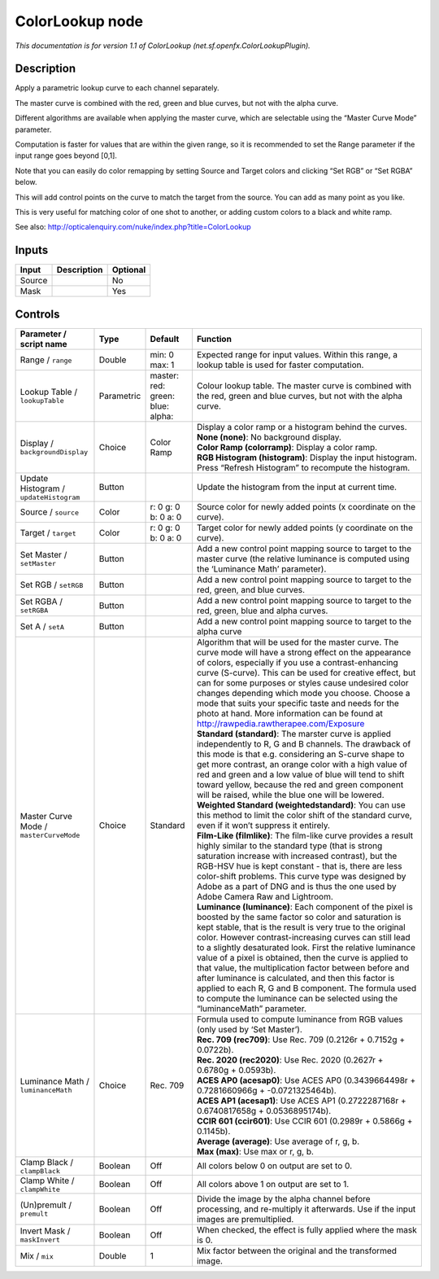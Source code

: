 .. _net.sf.openfx.ColorLookupPlugin:

.. raw:: html

   <!-- Do not edit this file! It is generated automatically by Natron itself. -->

ColorLookup node
================

|pluginIcon| 

*This documentation is for version 1.1 of ColorLookup (net.sf.openfx.ColorLookupPlugin).*

Description
-----------

Apply a parametric lookup curve to each channel separately.

The master curve is combined with the red, green and blue curves, but not with the alpha curve.

Different algorithms are available when applying the master curve, which are selectable using the “Master Curve Mode” parameter.

Computation is faster for values that are within the given range, so it is recommended to set the Range parameter if the input range goes beyond [0,1].

Note that you can easily do color remapping by setting Source and Target colors and clicking “Set RGB” or “Set RGBA” below.

This will add control points on the curve to match the target from the source. You can add as many point as you like.

This is very useful for matching color of one shot to another, or adding custom colors to a black and white ramp.

See also: http://opticalenquiry.com/nuke/index.php?title=ColorLookup

Inputs
------

+--------+-------------+----------+
| Input  | Description | Optional |
+========+=============+==========+
| Source |             | No       |
+--------+-------------+----------+
| Mask   |             | Yes      |
+--------+-------------+----------+

Controls
--------

.. tabularcolumns:: |>{\raggedright}p{0.2\columnwidth}|>{\raggedright}p{0.06\columnwidth}|>{\raggedright}p{0.07\columnwidth}|p{0.63\columnwidth}|

.. cssclass:: longtable

+-----------------------------------------+------------+--------------------------------------------+----------------------------------------------------------------------------------------------------------------------------------------------------------------------------------------------------------------------------------------------------------------------------------------------------------------------------------------------------------------------------------------------------------------------------------------------------------------------------------------------------------------------------------------------------------------------------------------------------------------------+
| Parameter / script name                 | Type       | Default                                    | Function                                                                                                                                                                                                                                                                                                                                                                                                                                                                                                                                                                                                             |
+=========================================+============+============================================+======================================================================================================================================================================================================================================================================================================================================================================================================================================================================================================================================================================================================================+
| Range / ``range``                       | Double     | min: 0 max: 1                              | Expected range for input values. Within this range, a lookup table is used for faster computation.                                                                                                                                                                                                                                                                                                                                                                                                                                                                                                                   |
+-----------------------------------------+------------+--------------------------------------------+----------------------------------------------------------------------------------------------------------------------------------------------------------------------------------------------------------------------------------------------------------------------------------------------------------------------------------------------------------------------------------------------------------------------------------------------------------------------------------------------------------------------------------------------------------------------------------------------------------------------+
| Lookup Table / ``lookupTable``          | Parametric | master:   red:   green:   blue:   alpha:   | Colour lookup table. The master curve is combined with the red, green and blue curves, but not with the alpha curve.                                                                                                                                                                                                                                                                                                                                                                                                                                                                                                 |
+-----------------------------------------+------------+--------------------------------------------+----------------------------------------------------------------------------------------------------------------------------------------------------------------------------------------------------------------------------------------------------------------------------------------------------------------------------------------------------------------------------------------------------------------------------------------------------------------------------------------------------------------------------------------------------------------------------------------------------------------------+
| Display / ``backgroundDisplay``         | Choice     | Color Ramp                                 | | Display a color ramp or a histogram behind the curves.                                                                                                                                                                                                                                                                                                                                                                                                                                                                                                                                                             |
|                                         |            |                                            | | **None (none)**: No background display.                                                                                                                                                                                                                                                                                                                                                                                                                                                                                                                                                                            |
|                                         |            |                                            | | **Color Ramp (colorramp)**: Display a color ramp.                                                                                                                                                                                                                                                                                                                                                                                                                                                                                                                                                                  |
|                                         |            |                                            | | **RGB Histogram (histogram)**: Display the input histogram. Press “Refresh Histogram” to recompute the histogram.                                                                                                                                                                                                                                                                                                                                                                                                                                                                                                  |
+-----------------------------------------+------------+--------------------------------------------+----------------------------------------------------------------------------------------------------------------------------------------------------------------------------------------------------------------------------------------------------------------------------------------------------------------------------------------------------------------------------------------------------------------------------------------------------------------------------------------------------------------------------------------------------------------------------------------------------------------------+
| Update Histogram / ``updateHistogram``  | Button     |                                            | Update the histogram from the input at current time.                                                                                                                                                                                                                                                                                                                                                                                                                                                                                                                                                                 |
+-----------------------------------------+------------+--------------------------------------------+----------------------------------------------------------------------------------------------------------------------------------------------------------------------------------------------------------------------------------------------------------------------------------------------------------------------------------------------------------------------------------------------------------------------------------------------------------------------------------------------------------------------------------------------------------------------------------------------------------------------+
| Source / ``source``                     | Color      | r: 0 g: 0 b: 0 a: 0                        | Source color for newly added points (x coordinate on the curve).                                                                                                                                                                                                                                                                                                                                                                                                                                                                                                                                                     |
+-----------------------------------------+------------+--------------------------------------------+----------------------------------------------------------------------------------------------------------------------------------------------------------------------------------------------------------------------------------------------------------------------------------------------------------------------------------------------------------------------------------------------------------------------------------------------------------------------------------------------------------------------------------------------------------------------------------------------------------------------+
| Target / ``target``                     | Color      | r: 0 g: 0 b: 0 a: 0                        | Target color for newly added points (y coordinate on the curve).                                                                                                                                                                                                                                                                                                                                                                                                                                                                                                                                                     |
+-----------------------------------------+------------+--------------------------------------------+----------------------------------------------------------------------------------------------------------------------------------------------------------------------------------------------------------------------------------------------------------------------------------------------------------------------------------------------------------------------------------------------------------------------------------------------------------------------------------------------------------------------------------------------------------------------------------------------------------------------+
| Set Master / ``setMaster``              | Button     |                                            | Add a new control point mapping source to target to the master curve (the relative luminance is computed using the ‘Luminance Math’ parameter).                                                                                                                                                                                                                                                                                                                                                                                                                                                                      |
+-----------------------------------------+------------+--------------------------------------------+----------------------------------------------------------------------------------------------------------------------------------------------------------------------------------------------------------------------------------------------------------------------------------------------------------------------------------------------------------------------------------------------------------------------------------------------------------------------------------------------------------------------------------------------------------------------------------------------------------------------+
| Set RGB / ``setRGB``                    | Button     |                                            | Add a new control point mapping source to target to the red, green, and blue curves.                                                                                                                                                                                                                                                                                                                                                                                                                                                                                                                                 |
+-----------------------------------------+------------+--------------------------------------------+----------------------------------------------------------------------------------------------------------------------------------------------------------------------------------------------------------------------------------------------------------------------------------------------------------------------------------------------------------------------------------------------------------------------------------------------------------------------------------------------------------------------------------------------------------------------------------------------------------------------+
| Set RGBA / ``setRGBA``                  | Button     |                                            | Add a new control point mapping source to target to the red, green, blue and alpha curves.                                                                                                                                                                                                                                                                                                                                                                                                                                                                                                                           |
+-----------------------------------------+------------+--------------------------------------------+----------------------------------------------------------------------------------------------------------------------------------------------------------------------------------------------------------------------------------------------------------------------------------------------------------------------------------------------------------------------------------------------------------------------------------------------------------------------------------------------------------------------------------------------------------------------------------------------------------------------+
| Set A / ``setA``                        | Button     |                                            | Add a new control point mapping source to target to the alpha curve                                                                                                                                                                                                                                                                                                                                                                                                                                                                                                                                                  |
+-----------------------------------------+------------+--------------------------------------------+----------------------------------------------------------------------------------------------------------------------------------------------------------------------------------------------------------------------------------------------------------------------------------------------------------------------------------------------------------------------------------------------------------------------------------------------------------------------------------------------------------------------------------------------------------------------------------------------------------------------+
| Master Curve Mode / ``masterCurveMode`` | Choice     | Standard                                   | | Algorithm that will be used for the master curve. The curve mode will have a strong effect on the appearance of colors, especially if you use a contrast-enhancing curve (S-curve). This can be used for creative effect, but can for some purposes or styles cause undesired color changes depending which mode you choose. Choose a mode that suits your specific taste and needs for the photo at hand. More information can be found at http://rawpedia.rawtherapee.com/Exposure                                                                                                                               |
|                                         |            |                                            | | **Standard (standard)**: The marster curve is applied independently to R, G and B channels. The drawback of this mode is that e.g. considering an S-curve shape to get more contrast, an orange color with a high value of red and green and a low value of blue will tend to shift toward yellow, because the red and green component will be raised, while the blue one will be lowered.                                                                                                                                                                                                                         |
|                                         |            |                                            | | **Weighted Standard (weightedstandard)**: You can use this method to limit the color shift of the standard curve, even if it won’t suppress it entirely.                                                                                                                                                                                                                                                                                                                                                                                                                                                           |
|                                         |            |                                            | | **Film-Like (filmlike)**: The film-like curve provides a result highly similar to the standard type (that is strong saturation increase with increased contrast), but the RGB-HSV hue is kept constant - that is, there are less color-shift problems. This curve type was designed by Adobe as a part of DNG and is thus the one used by Adobe Camera Raw and Lightroom.                                                                                                                                                                                                                                          |
|                                         |            |                                            | | **Luminance (luminance)**: Each component of the pixel is boosted by the same factor so color and saturation is kept stable, that is the result is very true to the original color. However contrast-increasing curves can still lead to a slightly desaturated look. First the relative luminance value of a pixel is obtained, then the curve is applied to that value, the multiplication factor between before and after luminance is calculated, and then this factor is applied to each R, G and B component. The formula used to compute the luminance can be selected using the “luminanceMath” parameter. |
+-----------------------------------------+------------+--------------------------------------------+----------------------------------------------------------------------------------------------------------------------------------------------------------------------------------------------------------------------------------------------------------------------------------------------------------------------------------------------------------------------------------------------------------------------------------------------------------------------------------------------------------------------------------------------------------------------------------------------------------------------+
| Luminance Math / ``luminanceMath``      | Choice     | Rec. 709                                   | | Formula used to compute luminance from RGB values (only used by ‘Set Master’).                                                                                                                                                                                                                                                                                                                                                                                                                                                                                                                                     |
|                                         |            |                                            | | **Rec. 709 (rec709)**: Use Rec. 709 (0.2126r + 0.7152g + 0.0722b).                                                                                                                                                                                                                                                                                                                                                                                                                                                                                                                                                 |
|                                         |            |                                            | | **Rec. 2020 (rec2020)**: Use Rec. 2020 (0.2627r + 0.6780g + 0.0593b).                                                                                                                                                                                                                                                                                                                                                                                                                                                                                                                                              |
|                                         |            |                                            | | **ACES AP0 (acesap0)**: Use ACES AP0 (0.3439664498r + 0.7281660966g + -0.0721325464b).                                                                                                                                                                                                                                                                                                                                                                                                                                                                                                                             |
|                                         |            |                                            | | **ACES AP1 (acesap1)**: Use ACES AP1 (0.2722287168r + 0.6740817658g + 0.0536895174b).                                                                                                                                                                                                                                                                                                                                                                                                                                                                                                                              |
|                                         |            |                                            | | **CCIR 601 (ccir601)**: Use CCIR 601 (0.2989r + 0.5866g + 0.1145b).                                                                                                                                                                                                                                                                                                                                                                                                                                                                                                                                                |
|                                         |            |                                            | | **Average (average)**: Use average of r, g, b.                                                                                                                                                                                                                                                                                                                                                                                                                                                                                                                                                                     |
|                                         |            |                                            | | **Max (max)**: Use max or r, g, b.                                                                                                                                                                                                                                                                                                                                                                                                                                                                                                                                                                                 |
+-----------------------------------------+------------+--------------------------------------------+----------------------------------------------------------------------------------------------------------------------------------------------------------------------------------------------------------------------------------------------------------------------------------------------------------------------------------------------------------------------------------------------------------------------------------------------------------------------------------------------------------------------------------------------------------------------------------------------------------------------+
| Clamp Black / ``clampBlack``            | Boolean    | Off                                        | All colors below 0 on output are set to 0.                                                                                                                                                                                                                                                                                                                                                                                                                                                                                                                                                                           |
+-----------------------------------------+------------+--------------------------------------------+----------------------------------------------------------------------------------------------------------------------------------------------------------------------------------------------------------------------------------------------------------------------------------------------------------------------------------------------------------------------------------------------------------------------------------------------------------------------------------------------------------------------------------------------------------------------------------------------------------------------+
| Clamp White / ``clampWhite``            | Boolean    | Off                                        | All colors above 1 on output are set to 1.                                                                                                                                                                                                                                                                                                                                                                                                                                                                                                                                                                           |
+-----------------------------------------+------------+--------------------------------------------+----------------------------------------------------------------------------------------------------------------------------------------------------------------------------------------------------------------------------------------------------------------------------------------------------------------------------------------------------------------------------------------------------------------------------------------------------------------------------------------------------------------------------------------------------------------------------------------------------------------------+
| (Un)premult / ``premult``               | Boolean    | Off                                        | Divide the image by the alpha channel before processing, and re-multiply it afterwards. Use if the input images are premultiplied.                                                                                                                                                                                                                                                                                                                                                                                                                                                                                   |
+-----------------------------------------+------------+--------------------------------------------+----------------------------------------------------------------------------------------------------------------------------------------------------------------------------------------------------------------------------------------------------------------------------------------------------------------------------------------------------------------------------------------------------------------------------------------------------------------------------------------------------------------------------------------------------------------------------------------------------------------------+
| Invert Mask / ``maskInvert``            | Boolean    | Off                                        | When checked, the effect is fully applied where the mask is 0.                                                                                                                                                                                                                                                                                                                                                                                                                                                                                                                                                       |
+-----------------------------------------+------------+--------------------------------------------+----------------------------------------------------------------------------------------------------------------------------------------------------------------------------------------------------------------------------------------------------------------------------------------------------------------------------------------------------------------------------------------------------------------------------------------------------------------------------------------------------------------------------------------------------------------------------------------------------------------------+
| Mix / ``mix``                           | Double     | 1                                          | Mix factor between the original and the transformed image.                                                                                                                                                                                                                                                                                                                                                                                                                                                                                                                                                           |
+-----------------------------------------+------------+--------------------------------------------+----------------------------------------------------------------------------------------------------------------------------------------------------------------------------------------------------------------------------------------------------------------------------------------------------------------------------------------------------------------------------------------------------------------------------------------------------------------------------------------------------------------------------------------------------------------------------------------------------------------------+

.. |pluginIcon| image:: net.sf.openfx.ColorLookupPlugin.png
   :width: 10.0%
